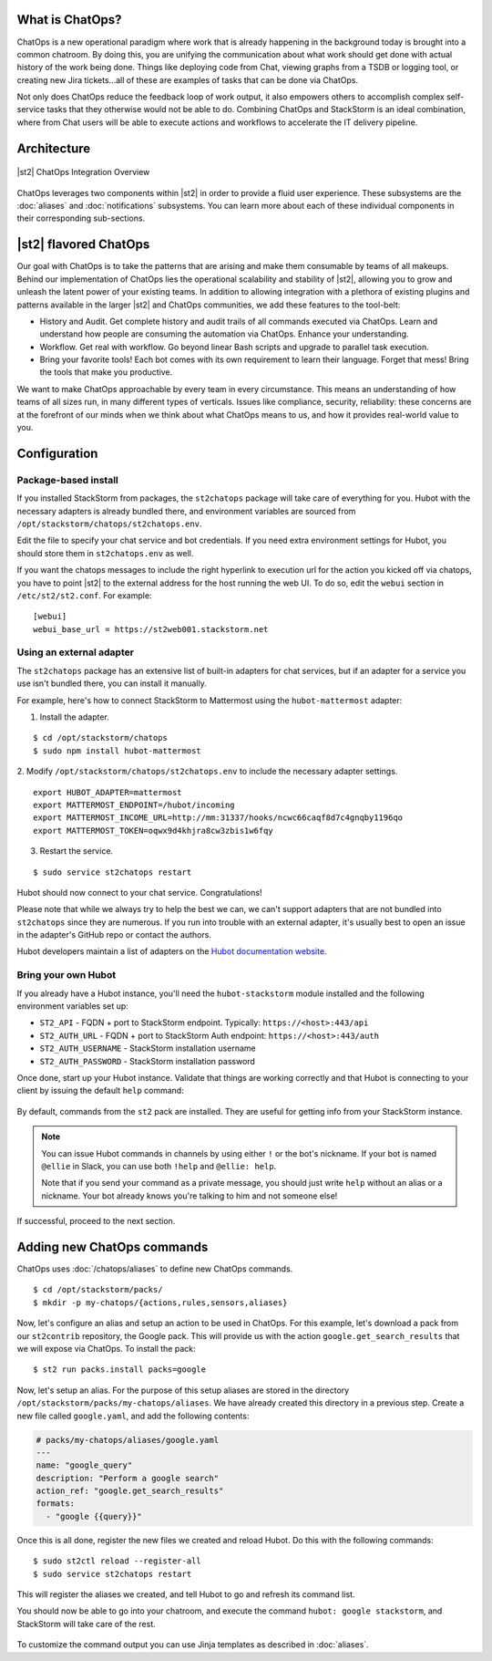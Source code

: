 .. _ref-chatops:

What is ChatOps?
================

ChatOps is a new operational paradigm where work that is already
happening in the background today is brought into a common chatroom. By
doing this, you are unifying the communication about what work should
get done with actual history of the work being done. Things like
deploying code from Chat, viewing graphs from a TSDB or logging tool, or
creating new Jira tickets...all of these are examples of tasks that can
be done via ChatOps.

Not only does ChatOps reduce the feedback loop of work output, it also
empowers others to accomplish complex self-service tasks that they
otherwise would not be able to do. Combining ChatOps and StackStorm is
an ideal combination, where from Chat users will be able to execute
actions and workflows to accelerate the IT delivery pipeline.

Architecture
============

.. figure:: /_static/images/chatops_architecture.png
    :align: center

    |st2| ChatOps Integration Overview

ChatOps leverages two components within |st2| in order to provide a fluid user experience. These subsystems are the :doc:`aliases` and :doc:`notifications` subsystems. You can learn more about each of these individual components in their corresponding sub-sections.

|st2| flavored ChatOps
======================

Our goal with ChatOps is to take the patterns that are arising and make them consumable by teams of all makeups. Behind our implementation of ChatOps lies the operational scalability and stability of |st2|, allowing you to grow and unleash the latent power of your existing teams. In addition to allowing integration with a plethora of existing plugins and patterns available in the larger |st2| and ChatOps communities, we add these features to the tool-belt:

* History and Audit. Get complete history and audit trails of all commands executed via ChatOps. Learn and understand how people are consuming the automation via ChatOps. Enhance your understanding.
* Workflow. Get real with workflow. Go beyond linear Bash scripts and upgrade to parallel task execution.
* Bring your favorite tools! Each bot comes with its own requirement to learn their language. Forget that mess! Bring the tools that make you productive.

We want to make ChatOps approachable by every team in every circumstance. This means an understanding of how teams of all sizes run, in many different types of verticals. Issues like compliance, security, reliability: these concerns are at the forefront of our minds when we think about what ChatOps means to us, and how it provides real-world value to you.

.. _chatops-configuration:

Configuration
=============

Package-based install
~~~~~~~~~~~~~~~~~~~~~

If you installed StackStorm from packages, the ``st2chatops`` package will take care
of everything for you. Hubot with the necessary adapters is already bundled there,
and environment variables are sourced from ``/opt/stackstorm/chatops/st2chatops.env``.

Edit the file to specify your chat service and bot credentials. If you need extra
environment settings for Hubot, you should store them in ``st2chatops.env`` as well.

If you want the chatops messages to include the right hyperlink to execution url for
the action you kicked off via chatops, you have to point |st2| to the external address
for the host running the web UI. To do so, edit the ``webui`` section in ``/etc/st2/st2.conf``.
For example:

::

    [webui]
    webui_base_url = https://st2web001.stackstorm.net

Using an external adapter
~~~~~~~~~~~~~~~~~~~~~~~~~

The ``st2chatops`` package has an extensive list of built-in adapters for chat
services, but if an adapter for a service you use isn't bundled there, you can
install it manually.

For example, here's how to connect StackStorm to Mattermost using the
``hubot-mattermost`` adapter:


1. Install the adapter.

::

    $ cd /opt/stackstorm/chatops
    $ sudo npm install hubot-mattermost


2. Modify ``/opt/stackstorm/chatops/st2chatops.env`` to include
the necessary adapter settings.

::

    export HUBOT_ADAPTER=mattermost
    export MATTERMOST_ENDPOINT=/hubot/incoming
    export MATTERMOST_INCOME_URL=http://mm:31337/hooks/ncwc66caqf8d7c4gnqby1196qo
    export MATTERMOST_TOKEN=oqwx9d4khjra8cw3zbis1w6fqy


3. Restart the service.

::

    $ sudo service st2chatops restart

Hubot should now connect to your chat service. Congratulations!

Please note that while we always try to help the best we can, we can't support
adapters that are not bundled into ``st2chatops`` since they are numerous.
If you run into trouble with an external adapter, it's usually best
to open an issue in the adapter's GitHub repo or contact the authors.

Hubot developers maintain a list of adapters on the
`Hubot documentation website <https://hubot.github.com/docs/adapters/>`_.

Bring your own Hubot
~~~~~~~~~~~~~~~~~~~~

If you already have a Hubot instance, you'll need the ``hubot-stackstorm``
module installed and the following environment variables set up:

-  ``ST2_API`` - FQDN + port to StackStorm endpoint. Typically:
   ``https://<host>:443/api``
-  ``ST2_AUTH_URL`` - FQDN + port to StackStorm Auth endpoint:
   ``https://<host>:443/auth``
-  ``ST2_AUTH_USERNAME`` - StackStorm installation username
-  ``ST2_AUTH_PASSWORD`` - StackStorm installation password


Once done, start up your Hubot instance. Validate that things are
working correctly and that Hubot is connecting to your client by issuing the
default ``help`` command:

.. figure:: /_static/images/chatops_demo.gif

By default, commands from the ``st2`` pack are installed. They are useful for
getting info from your StackStorm instance.

.. note::

    You can issue Hubot commands in channels by using either ``!`` or the bot's
    nickname. If your bot is named ``@ellie`` in Slack, you can use both ``!help`` and
    ``@ellie: help``.

    Note that if you send your command as a private message, you should just write
    ``help`` without an alias or a nickname. Your bot already knows you're talking
    to him and not someone else!

If successful, proceed to the next section.

Adding new ChatOps commands
===========================

ChatOps uses :doc:`/chatops/aliases` to define new ChatOps commands.

::

    $ cd /opt/stackstorm/packs/
    $ mkdir -p my-chatops/{actions,rules,sensors,aliases}

Now, let's configure an alias and setup an action to be used in ChatOps.
For this example, let's download a pack from our ``st2contrib``
repository, the Google pack. This will provide us with the action
``google.get_search_results`` that we will expose via ChatOps. To install the pack:

::

    $ st2 run packs.install packs=google

Now, let's setup an alias. For the purpose of this setup aliases are stored
in the directory ``/opt/stackstorm/packs/my-chatops/aliases``. We have
already created this directory in a previous step.
Create a new file called ``google.yaml``, and add the following
contents:

.. code:: yaml

    # packs/my-chatops/aliases/google.yaml
    ---
    name: "google_query"
    description: "Perform a google search"
    action_ref: "google.get_search_results"
    formats:
      - "google {{query}}"

Once this is all done, register the new files we created and
reload Hubot. Do this with the following commands:

::

    $ sudo st2ctl reload --register-all
    $ sudo service st2chatops restart

This will register the aliases we created, and tell Hubot to go and
refresh its command list.

You should now be able to go into your chatroom, and execute the command
``hubot: google stackstorm``, and StackStorm will take care of the rest.

.. figure:: /_static/images/chatops_command_out.png

To customize the command output you can use Jinja templates as described in :doc:`aliases`.
